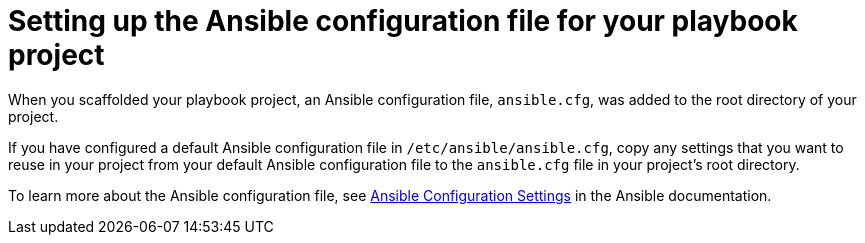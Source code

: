 [id="devtools-set-up-ansible-config_{context}"]

= Setting up the Ansible configuration file for your playbook project

[role="_abstract"]
When you scaffolded your playbook project, an Ansible configuration file, `ansible.cfg`,
was added to the root directory of your project.

If you have configured a default Ansible configuration file in `/etc/ansible/ansible.cfg`,
copy any settings that you want to reuse in your project from your default Ansible configuration file
to the `ansible.cfg` file in your project's root directory.

To learn more about the Ansible configuration file, see
link:https://docs.ansible.com/ansible/latest/reference_appendices/config.html[Ansible Configuration Settings]
in the Ansible documentation.
